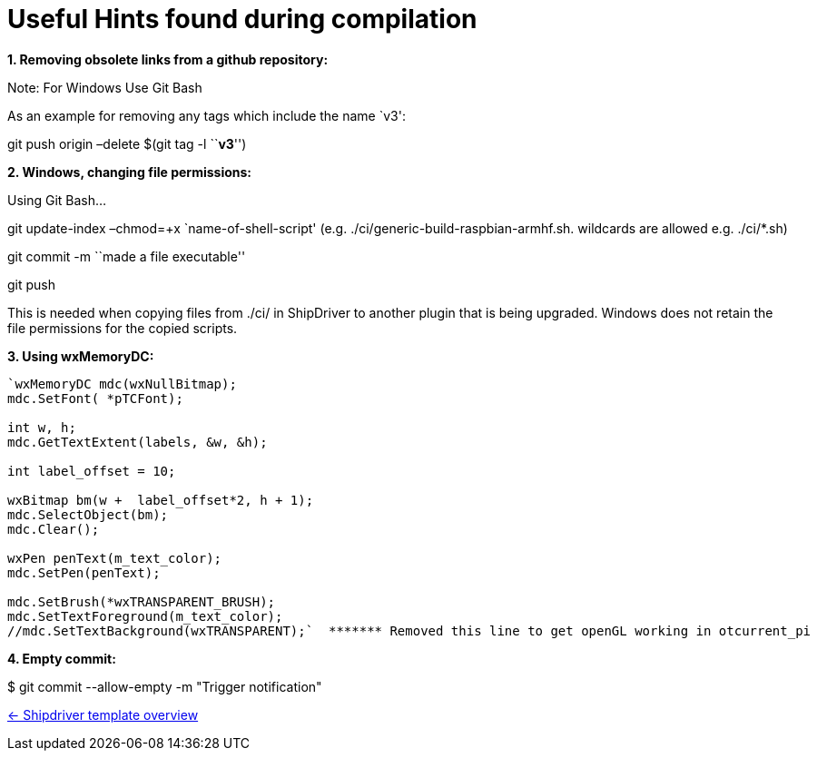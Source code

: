 = Useful Hints found during compilation

*1. Removing obsolete links from a github repository:*

Note: For Windows Use Git Bash

As an example for removing any tags which include the name `v3':

git push origin –delete $(git tag -l ``*v3*'')

*2. Windows, changing file permissions:*

Using Git Bash…

git update-index –chmod=+x `name-of-shell-script'
(e.g. ./ci/generic-build-raspbian-armhf.sh. wildcards are allowed
e.g. ./ci/*.sh)

git commit -m ``made a file executable''

git push

This is needed when copying files from ./ci/ in ShipDriver to another
plugin that is being upgraded. Windows does not retain the file
permissions for the copied scripts.

*3. Using wxMemoryDC:*

....
`wxMemoryDC mdc(wxNullBitmap);
mdc.SetFont( *pTCFont);

int w, h;
mdc.GetTextExtent(labels, &w, &h);

int label_offset = 10;   

wxBitmap bm(w +  label_offset*2, h + 1);
mdc.SelectObject(bm);
mdc.Clear();

wxPen penText(m_text_color);
mdc.SetPen(penText);

mdc.SetBrush(*wxTRANSPARENT_BRUSH);
mdc.SetTextForeground(m_text_color);
//mdc.SetTextBackground(wxTRANSPARENT);`  ******* Removed this line to get openGL working in otcurrent_pi
....

*4. Empty commit:*

$ git commit --allow-empty -m "Trigger notification"

xref:Overview.adoc[<- Shipdriver template overview]
